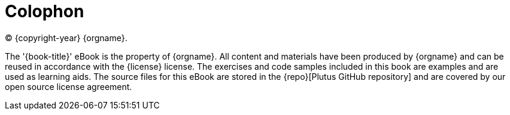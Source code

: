 [colophon#colophon]
= Colophon

(C) {copyright-year} {orgname}.

The '{book-title}' eBook is the property of {orgname}. All content and materials have
been produced by {orgname} and can be reused in accordance with the {license} license.
The exercises and code samples included in this book are examples and are used
as learning aids. The source files for this eBook are stored in the
{repo}[Plutus GitHub repository] and are covered by our open source license agreement.

